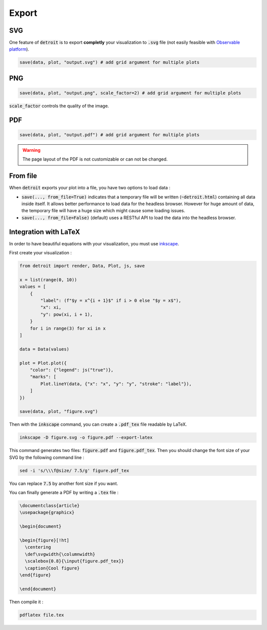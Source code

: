 Export
======

SVG
---

One feature of :code:`detroit` is to export **completly** your visualization to :code:`.svg` file (not easily feasible with `Observable platform <https://observablehq.com/@observablehq>`_).

.. code::

   save(data, plot, "output.svg") # add grid argument for multiple plots


PNG
---

.. code::

   save(data, plot, "output.png", scale_factor=2) # add grid argument for multiple plots


:code:`scale_factor` controls the quality of the image.

PDF
---

.. code::

   save(data, plot, "output.pdf") # add grid argument for multiple plots

.. warning::

   The page layout of the PDF is not customizable or can not be changed.


From file
---------

When :code:`detroit` exports your plot into a file, you have two options to load data :

- :code:`save(..., from_file=True)` indicates that a temporary file will be written (:code:`~detroit.html`) containing all data inside itself.
  It allows better performance to load data for the headless browser. However for huge amount of data, the temporary file will have a huge size which might cause some loading issues.
- :code:`save(..., from_file=False)` (default) uses a RESTful API to load the data into the headless browser.


Integration with LaTeX
----------------------

In order to have beautiful equations with your visualization, you must use `inkscape <https://inkscape.org/>`_.

First create your visualization :

.. code:: python

   from detroit import render, Data, Plot, js, save

   x = list(range(0, 10))
   values = [
       {
           "label": (f"$y = x^{i + 1}$" if i > 0 else "$y = x$"),
           "x": xi,
           "y": pow(xi, i + 1),
       }
       for i in range(3) for xi in x
   ]

   data = Data(values)

   plot = Plot.plot({
       "color": {"legend": js("true")},
       "marks": [
           Plot.lineY(data, {"x": "x", "y": "y", "stroke": "label"}),
       ]
   })

   save(data, plot, "figure.svg")

Then with the :code:`inkscape` command, you can create a :code:`.pdf_tex` file readable by LaTeX.

.. code:: shell

   inkscape -D figure.svg -o figure.pdf --export-latex

This command generates two files: :code:`figure.pdf` and :code:`figure.pdf_tex`.
Then you should change the font size of your SVG by the following command line :

.. code:: shell

   sed -i 's/\\\f@size/ 7.5/g' figure.pdf_tex

You can replace :code:`7.5` by another font size if you want.

You can finally generate a PDF by writing a :code:`.tex` file :

.. code:: tex

   \documentclass{article}
   \usepackage{graphicx}

   \begin{document}

   \begin{figure}[!ht]
     \centering
     \def\svgwidth{\columnwidth}
     \scalebox{0.8}{\input{figure.pdf_tex}}
     \caption{Cool figure}
   \end{figure}

   \end{document}

Then compile it :

.. code:: shell

   pdflatex file.tex

.. image:: figures/latex.png
   :align: center
